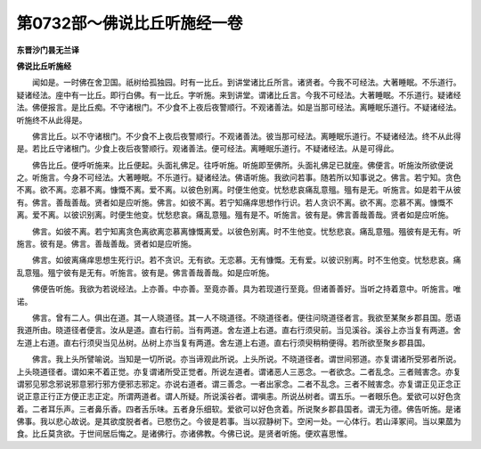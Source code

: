 第0732部～佛说比丘听施经一卷
================================

**东晋沙门昙无兰译**

**佛说比丘听施经**


　　闻如是。一时佛在舍卫国。祇树给孤独园。时有一比丘。到讲堂诸比丘所言。诸贤者。今我不可经法。大著睡眠。不乐道行。疑诸经法。座中有一比丘。即行白佛。有一比丘。字听施。来到讲堂。谓诸比丘言。今我不可经法。大著睡眠。不乐道行。疑诸经法。佛便报言。是比丘痴。不守诸根门。不少食不上夜后夜警顺行。不观诸善法。如是当那可经法。离睡眠乐道行。不疑诸经法。听施终不从此得是。

　　佛言比丘。以不守诸根门。不少食不上夜后夜警顺行。不观诸善法。彼当那可经法。离睡眠乐道行。不疑诸经法。终不从此得是。若比丘守诸根门。少食上夜后夜警顺行。观诸善法。便可经法。离睡眠乐道行。不疑诸经法。从是可得此。

　　佛告比丘。便呼听施来。比丘便起。头面礼佛足。往呼听施。听施即至佛所。头面礼佛足已就座。佛便言。听施汝所欲便说之。听施言。今身不可经法。大著睡眠。不乐道行。疑诸经法。佛语听施。我欲问若事。随若所以知事说之。佛言。若宁知。贪色不离。欲不离。恋慕不离。慷慨不离。爱不离。以彼色别离。时便生他变。忧愁悲哀痛乱意殟。殟有是无。听施言。如是若干从彼有。佛言。善哉善哉。贤者如是应听施。佛言。如彼不离。若宁知痛痒思想作行识。若人贪识不离。欲不离。恋慕不离。慷慨不离。爱不离。以彼识别离。时便生他变。忧愁悲哀。痛乱意殟。殟有是不。听施言。彼有是。佛言善哉善哉。贤者如是应听施。

　　佛言。如彼不离。若宁知离贪色离欲离恋慕离慷慨离爱。以彼色别离。时不生他变。忧愁悲哀。痛乱意殟。殟彼有是无有。听施言。彼有是。佛言。善哉善哉。贤者如是应听施。

　　佛言。如彼离痛痒思想生死行识。若不贪识。无有欲。无恋慕。无有慷慨。无有爱。以彼识别离。时不生他变。忧愁悲哀。痛乱意殟。殟宁彼有是无有。听施言。彼有是。佛言善哉善哉。如是应听施。

　　佛便告听施。我欲为若说经法。上亦善。中亦善。至竟亦善。具为若现道行至竟。但诸善善好。当听之持着意中。听施言。唯诺。

　　佛言。曾有二人。俱出在道。其一人晓道径。其一人不晓道径。不晓道径者。便往问晓道径者言。我欲至某聚乡郡县国。愿语我道所由。晓道径者便言。汝从是道。直右行前。当有两道。舍左道上右道。直右行须臾前。当见溪谷。溪谷上亦当复有两道。舍左道上右道。直右行须臾当见丛树。丛树上亦当复有两道。舍左道上右道。直右行须臾稍稍便得。若所欲至聚乡郡县国。

　　佛言。我上头所譬喻说。当知是一切所说。亦当谛观此所说。上头所说。不晓道径者。谓世间邪道。亦复谓诸所受邪者所说。上头晓道径者。谓如来不着正觉。亦复谓诸所受正觉者。所说左道者。谓诸恶人三恶念。一者欲念。二者乱念。三者贼害念。亦复谓邪见邪念邪说邪意邪行邪方便邪志邪定。亦说右道者。谓三善念。一者出家念。二者不乱念。三者不贼害念。亦复谓正见正念正说正意正行正方便正志正定。所谓两道者。谓人所疑。所说溪谷者。谓嗔恚。所说丛树者。谓五乐。一者眼乐色。爱欲可以好色贪着。二者耳乐声。三者鼻乐香。四者舌乐味。五者身乐细软。爱欲可以好色贪着。所说聚乡郡县国者。谓无为德。佛告听施。是诸佛事。我以悲心故说。是其欲度脱者者。已愍伤之。今彼是若事。当以寂静树下。空闲一处。一心体行。若山泽冢间。当以果蓏为食。比丘莫贪欲。于世间居后悔之。是诸佛行。亦诸佛教。今佛已说。是贤者听施。便欢喜思惟。
